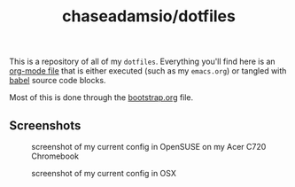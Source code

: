 #+TITLE: chaseadamsio/dotfiles

This is a repository of all of my =dotfiles=. Everything you'll find here is an [[http://orgmode.org/][org-mode file]] that is either executed (such as my =emacs.org=) or tangled with [[http://orgmode.org/worg/org-contrib/babel/intro.html][babel]] source code blocks.

Most of this is done through the [[file:bootstrap.org][bootstrap.org]] file.

** Screenshots

#+CAPTION: screenshot of my current config in OpenSUSE on my Acer C720 Chromebook
[[file:screenshot-opensuse.png]]

#+CAPTION: screenshot of my current config in OSX
[[file:screenshot-osx.png]]
